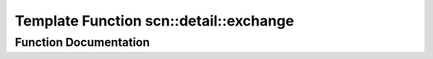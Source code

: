 .. _exhale_function_namespacescn_1_1detail_1aa600cfb63ce366740a302f6737477592:

Template Function scn::detail::exchange
=======================================

.. did not find file this was defined in


Function Documentation
----------------------


.. doxygenfunction:: scn::detail::exchange(T&, U&&)
